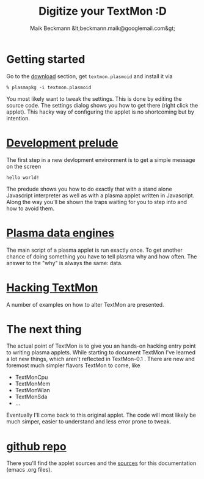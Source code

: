 #+Title: Digitize your TextMon :D
#+Author: Maik Beckmann &lt;beckmann.maik@googlemail.com&gt;
#+Language: en
#+Style: <link rel="stylesheet" type="text/css" href="org-mode.css"/>
#+options: toc:nil
#+text: TextMon is minimalistic textual system monitor, meant to be an entry point for
#+text: coding kde plasma applets in Javascript and yet be useful enough for everday
#+text: usage.

[[file:images/code_monster.png]]

* Getting started
Go to the [[http://github.com/MaikBeckmann/plasma-textmon/downloads][download]] section, get =textmon.plasmoid= and install it via
 : % plasmapkg -i textmon.plasmoid

You most likely want to tweak the settings. This is done by editing the source
code. The settings dialog shows you how to get there (right click the applet).
This hacky way of configuring the applet is no shortcoming but by intention.

* [[file:prelude.html][Development prelude]]
The first step in a new devlopment environment is to get a simple message on the screen
 : hello world!
The predude shows you how to do exactly that with a stand alone Javascript
interpreter as well as with a plasma applet written in Javascript.  Along the
way you'll be shown the traps waiting for you to step into and how to avoid
them.

* [[file:dataengines.html][Plasma data engines]]
The main script of a plasma applet is run exactly once.  To get another chance
of doing something you have to tell plasma why and how often.  The answer to
the "why" is always the same: data.

* [[file:textmon-0_1-tweak-guide.html][Hacking TextMon]]
A number of examples on how to alter TextMon are presented.

* The next thing
The actual point of TextMon is to give you an hands-on hacking entry point to
writing plasma applets.  While starting to document TextMon I've learned a lot
new things, which aren't reflected in TextMon-0.1 .  There are new and foremost
much simpler flavors TextMon to come, like
  - TextMonCpu
  - TextMonMem
  - TextMonWlan
  - TextMonSda
  - ...
Eventually I'll come back to this original applet.  The code will most likely
be much simper, easier to understand and less error prone to tweak.

* COMMENT  [[file:UI.html][Plasma user interface basics]]
* [[http://github.com/MaikBeckmann/plasma-textmon][github repo]]
There you'll find the applet sources and the [[http://github.com/MaikBeckmann/plasma-textmon/tree/gh-pages][sources]] for this documentation
(emacs .org files).
